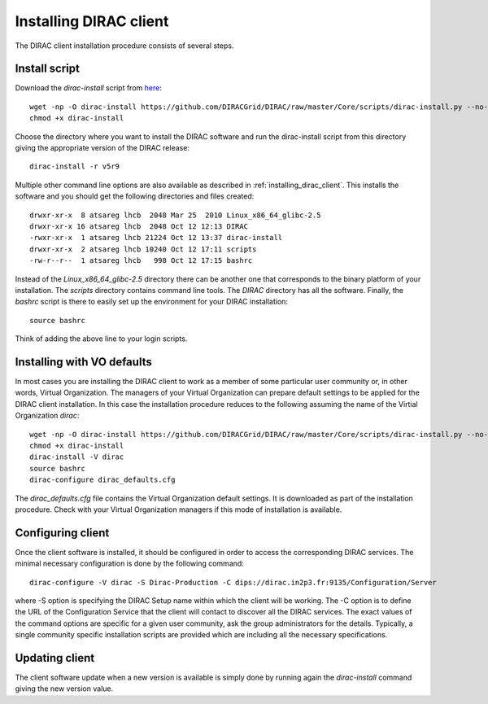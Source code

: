 .. _installing_dirac_client:

==================================
Installing DIRAC client 
==================================

The DIRAC client installation procedure consists of several steps.

Install script
---------------

Download the *dirac-install* script from `here <http://lhcbproject.web.cern.ch/lhcbproject/dist/Dirac_project/dirac-install>`_::

  wget -np -O dirac-install https://github.com/DIRACGrid/DIRAC/raw/master/Core/scripts/dirac-install.py --no-check-certificate
  chmod +x dirac-install
  
Choose the directory where you want to install the DIRAC software and run the dirac-install script from
this directory giving the appropriate version of the DIRAC release::

  dirac-install -r v5r9

Multiple other command line options are also available as described in :ref:`installing_dirac_client`.
This installs the software and you should get the following directories and files created::

    drwxr-xr-x  8 atsareg lhcb  2048 Mar 25  2010 Linux_x86_64_glibc-2.5
    drwxr-xr-x 16 atsareg lhcb  2048 Oct 12 12:13 DIRAC
    -rwxr-xr-x  1 atsareg lhcb 21224 Oct 12 13:37 dirac-install
    drwxr-xr-x  2 atsareg lhcb 10240 Oct 12 17:11 scripts
    -rw-r--r--  1 atsareg lhcb   998 Oct 12 17:15 bashrc  
    
Instead of the *Linux_x86_64_glibc-2.5* directory there can be another one that corresponds to the binary platform
of your installation. The *scripts* directory contains command line tools. The *DIRAC* directory has all the 
software. Finally, the *bashrc* script is there to easily set up the environment for your DIRAC installation::

   source bashrc
   
Think of adding the above line to your login scripts.

Installing with VO defaults
----------------------------

In most cases you are installing the DIRAC client to work as a member of some particular user community or, in 
other words, Virtual Organization. The managers of your Virtual Organization can prepare default settings to
be applied for the DIRAC client installation. In this case the installation procedure reduces to the following
assuming the name of the Virtial Organization *dirac*::

  wget -np -O dirac-install https://github.com/DIRACGrid/DIRAC/raw/master/Core/scripts/dirac-install.py --no-check-certificate
  chmod +x dirac-install
  dirac-install -V dirac
  source bashrc
  dirac-configure dirac_defaults.cfg
   
The *dirac_defaults.cfg* file contains the Virtual Organization default settings. It is downloaded as part of
the installation procedure. Check with your Virtual Organization managers if this mode of installation is 
available.  
   
Configuring client
----------------------------   
    
Once the client software is installed, it should be configured in order to access the corresponding DIRAC services. 
The minimal necessary configuration is done by the following command::

   dirac-configure -V dirac -S Dirac-Production -C dips://dirac.in2p3.fr:9135/Configuration/Server 
   
where -S option is specifying the DIRAC Setup name within which the client will be working. The -C option
is to define the URL of the Configuration Service that the client will contact to discover all the DIRAC
services. The exact values of the command options are specific for a given user community, ask the
group administrators for the details. Typically, a single community specific installation scripts are
provided which are including all the necessary specifications.

Updating client
----------------

The client software update when a new version is available is simply done by running again the *dirac-install*
command giving the new version value.